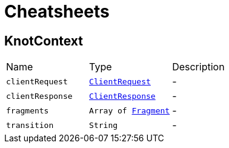 = Cheatsheets

[[KnotContext]]
== KnotContext


[cols=">25%,^25%,50%"]
[frame="topbot"]
|===
^|Name | Type ^| Description
|[[clientRequest]]`clientRequest`|`link:dataobjects.html#ClientRequest[ClientRequest]`|-
|[[clientResponse]]`clientResponse`|`link:dataobjects.html#ClientResponse[ClientResponse]`|-
|[[fragments]]`fragments`|`Array of link:dataobjects.html#Fragment[Fragment]`|-
|[[transition]]`transition`|`String`|-
|===

